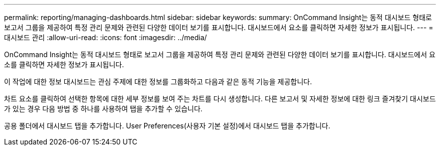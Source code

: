---
permalink: reporting/managing-dashboards.html 
sidebar: sidebar 
keywords:  
summary: OnCommand Insight는 동적 대시보드 형태로 보고서 그룹을 제공하여 특정 관리 문제와 관련된 다양한 데이터 보기를 표시합니다. 대시보드에서 요소를 클릭하면 자세한 정보가 표시됩니다. 
---
= 대시보드 관리
:allow-uri-read: 
:icons: font
:imagesdir: ../media/


[role="lead"]
OnCommand Insight는 동적 대시보드 형태로 보고서 그룹을 제공하여 특정 관리 문제와 관련된 다양한 데이터 보기를 표시합니다. 대시보드에서 요소를 클릭하면 자세한 정보가 표시됩니다.

이 작업에 대한 정보 대시보드는 관심 주제에 대한 정보를 그룹화하고 다음과 같은 동적 기능을 제공합니다.

차트 요소를 클릭하여 선택한 항목에 대한 세부 정보를 보여 주는 차트를 다시 생성합니다. 다른 보고서 및 자세한 정보에 대한 링크 즐겨찾기 대시보드가 있는 경우 다음 방법 중 하나를 사용하여 탭을 추가할 수 있습니다.

공용 폴더에서 대시보드 탭을 추가합니다. User Preferences(사용자 기본 설정)에서 대시보드 탭을 추가합니다.
